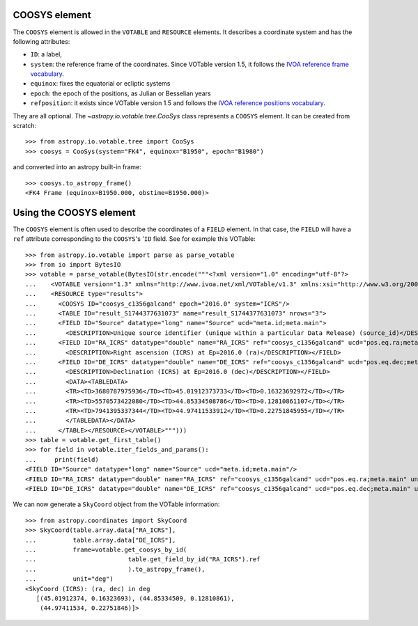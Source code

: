 COOSYS element
--------------

The ``COOSYS`` element is allowed in the ``VOTABLE`` and ``RESOURCE`` elements. It
describes a coordinate system and has the following attributes:

- ``ID``: a label,
- ``system``: the reference frame of the coordinates. Since VOTable version 1.5, it
  follows the `IVOA reference frame vocabulary <http://www.ivoa.net/rdf/refframe>`_.
- ``equinox``: fixes the equatorial or ecliptic systems
- ``epoch``: the epoch of the positions, as Julian or Besselian years
- ``refposition``: it exists since VOTable version 1.5 and follows the `IVOA reference
  positions vocabulary <http://www.ivoa.net/rdf/refposition>`_.

They are all optional. The `~astropy.io.votable.tree.CooSys` class represents a
``COOSYS`` element. It can be created from scratch::

    >>> from astropy.io.votable.tree import CooSys
    >>> coosys = CooSys(system="FK4", equinox="B1950", epoch="B1980")

and converted into an astropy built-in frame::

    >>> coosys.to_astropy_frame()
    <FK4 Frame (equinox=B1950.000, obstime=B1950.000)>

Using the COOSYS element
------------------------

The ``COOSYS`` element is often used to describe the coordinates of a ``FIELD`` element.
In that case, the ``FIELD`` will have a ``ref`` attribute corresponding to the
``COOSYS``'s '``ID`` field. See for example this VOTable::

    >>> from astropy.io.votable import parse as parse_votable
    >>> from io import BytesIO
    >>> votable = parse_votable(BytesIO(str.encode("""<?xml version="1.0" encoding="utf-8"?>
    ...    <VOTABLE version="1.3" xmlns="http://www.ivoa.net/xml/VOTable/v1.3" xmlns:xsi="http://www.w3.org/2001/XMLSchema-instance" xsi:schemaLocation="http://www.ivoa.net/xml/VOTable/v1.3 http://www.ivoa.net/xml/VOTable/VOTable-1.3.xsd">
    ...    <RESOURCE type="results">
    ...      <COOSYS ID="coosys_c1356galcand" epoch="2016.0" system="ICRS"/>
    ...      <TABLE ID="result_S1744377631073" name="result_S1744377631073" nrows="3">
    ...      <FIELD ID="Source" datatype="long" name="Source" ucd="meta.id;meta.main">
    ...        <DESCRIPTION>Unique source identifier (unique within a particular Data Release) (source_id)</DESCRIPTION></FIELD>
    ...      <FIELD ID="RA_ICRS" datatype="double" name="RA_ICRS" ref="coosys_c1356galcand" ucd="pos.eq.ra;meta.main" unit="deg">
    ...        <DESCRIPTION>Right ascension (ICRS) at Ep=2016.0 (ra)</DESCRIPTION></FIELD>
    ...      <FIELD ID="DE_ICRS" datatype="double" name="DE_ICRS" ref="coosys_c1356galcand" ucd="pos.eq.dec;meta.main" unit="deg">
    ...        <DESCRIPTION>Declination (ICRS) at Ep=2016.0 (dec)</DESCRIPTION></FIELD>
    ...        <DATA><TABLEDATA>
    ...        <TR><TD>3680787975936</TD><TD>45.01912373733</TD><TD>0.16323692972</TD></TR>
    ...        <TR><TD>5570573422080</TD><TD>44.85334508786</TD><TD>0.12810861107</TD></TR>
    ...        <TR><TD>7941395337344</TD><TD>44.97411533912</TD><TD>0.22751845955</TD></TR>
    ...        </TABLEDATA></DATA>
    ...      </TABLE></RESOURCE></VOTABLE>""")))
    >>> table = votable.get_first_table()
    >>> for field in votable.iter_fields_and_params():
    ...     print(field)
    <FIELD ID="Source" datatype="long" name="Source" ucd="meta.id;meta.main"/>
    <FIELD ID="RA_ICRS" datatype="double" name="RA_ICRS" ref="coosys_c1356galcand" ucd="pos.eq.ra;meta.main" unit="deg"/>
    <FIELD ID="DE_ICRS" datatype="double" name="DE_ICRS" ref="coosys_c1356galcand" ucd="pos.eq.dec;meta.main" unit="deg"/>

We can now generate a ``SkyCoord`` object from the VOTable information::

   >>> from astropy.coordinates import SkyCoord
   >>> SkyCoord(table.array.data["RA_ICRS"],
   ...          table.array.data["DE_ICRS"],
   ...          frame=votable.get_coosys_by_id(
   ...                         table.get_field_by_id("RA_ICRS").ref
   ...                         ).to_astropy_frame(),
   ...          unit="deg")
   <SkyCoord (ICRS): (ra, dec) in deg
      [(45.01912374, 0.16323693), (44.85334509, 0.12810861),
       (44.97411534, 0.22751846)]>
